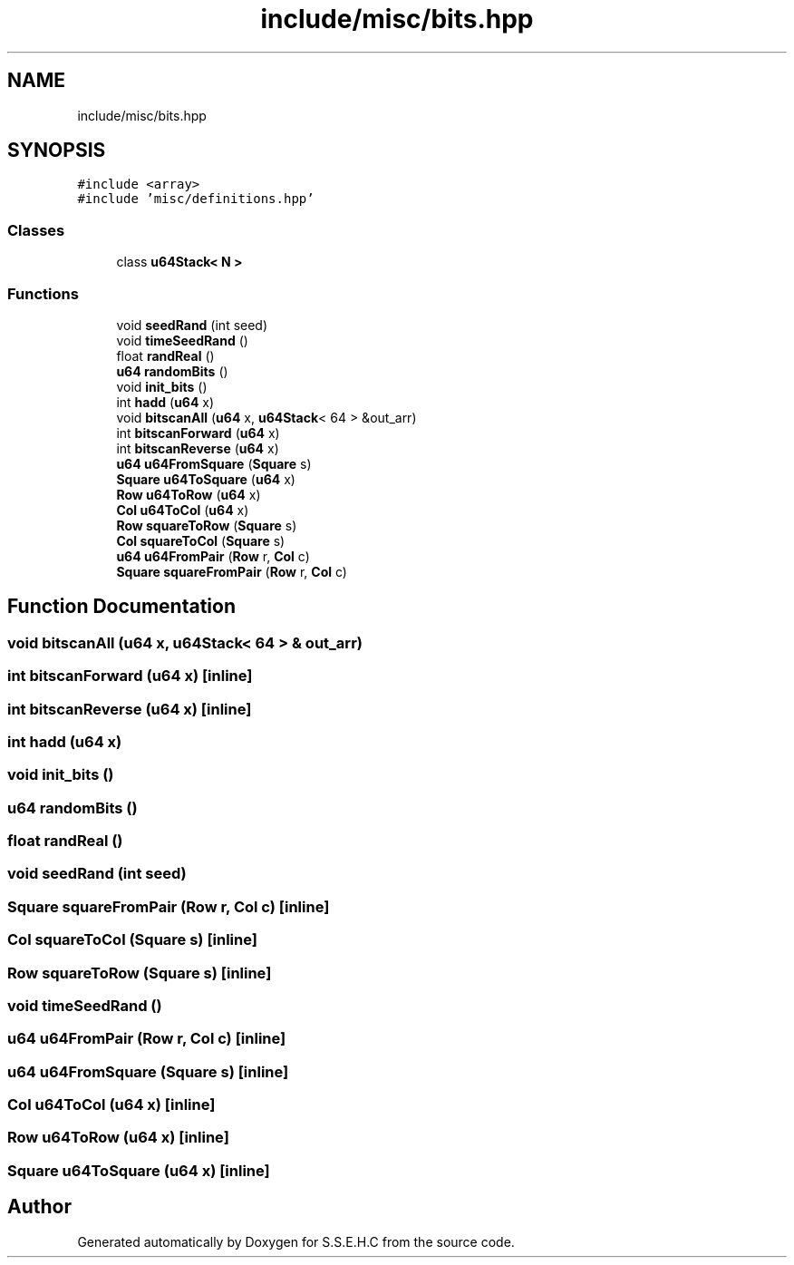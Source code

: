.TH "include/misc/bits.hpp" 3 "Mon Feb 15 2021" "S.S.E.H.C" \" -*- nroff -*-
.ad l
.nh
.SH NAME
include/misc/bits.hpp
.SH SYNOPSIS
.br
.PP
\fC#include <array>\fP
.br
\fC#include 'misc/definitions\&.hpp'\fP
.br

.SS "Classes"

.in +1c
.ti -1c
.RI "class \fBu64Stack< N >\fP"
.br
.in -1c
.SS "Functions"

.in +1c
.ti -1c
.RI "void \fBseedRand\fP (int seed)"
.br
.ti -1c
.RI "void \fBtimeSeedRand\fP ()"
.br
.ti -1c
.RI "float \fBrandReal\fP ()"
.br
.ti -1c
.RI "\fBu64\fP \fBrandomBits\fP ()"
.br
.ti -1c
.RI "void \fBinit_bits\fP ()"
.br
.ti -1c
.RI "int \fBhadd\fP (\fBu64\fP x)"
.br
.ti -1c
.RI "void \fBbitscanAll\fP (\fBu64\fP x, \fBu64Stack\fP< 64 > &out_arr)"
.br
.ti -1c
.RI "int \fBbitscanForward\fP (\fBu64\fP x)"
.br
.ti -1c
.RI "int \fBbitscanReverse\fP (\fBu64\fP x)"
.br
.ti -1c
.RI "\fBu64\fP \fBu64FromSquare\fP (\fBSquare\fP s)"
.br
.ti -1c
.RI "\fBSquare\fP \fBu64ToSquare\fP (\fBu64\fP x)"
.br
.ti -1c
.RI "\fBRow\fP \fBu64ToRow\fP (\fBu64\fP x)"
.br
.ti -1c
.RI "\fBCol\fP \fBu64ToCol\fP (\fBu64\fP x)"
.br
.ti -1c
.RI "\fBRow\fP \fBsquareToRow\fP (\fBSquare\fP s)"
.br
.ti -1c
.RI "\fBCol\fP \fBsquareToCol\fP (\fBSquare\fP s)"
.br
.ti -1c
.RI "\fBu64\fP \fBu64FromPair\fP (\fBRow\fP r, \fBCol\fP c)"
.br
.ti -1c
.RI "\fBSquare\fP \fBsquareFromPair\fP (\fBRow\fP r, \fBCol\fP c)"
.br
.in -1c
.SH "Function Documentation"
.PP 
.SS "void bitscanAll (\fBu64\fP x, \fBu64Stack\fP< 64 > & out_arr)"

.SS "int bitscanForward (\fBu64\fP x)\fC [inline]\fP"

.SS "int bitscanReverse (\fBu64\fP x)\fC [inline]\fP"

.SS "int hadd (\fBu64\fP x)"

.SS "void init_bits ()"

.SS "\fBu64\fP randomBits ()"

.SS "float randReal ()"

.SS "void seedRand (int seed)"

.SS "\fBSquare\fP squareFromPair (\fBRow\fP r, \fBCol\fP c)\fC [inline]\fP"

.SS "\fBCol\fP squareToCol (\fBSquare\fP s)\fC [inline]\fP"

.SS "\fBRow\fP squareToRow (\fBSquare\fP s)\fC [inline]\fP"

.SS "void timeSeedRand ()"

.SS "\fBu64\fP u64FromPair (\fBRow\fP r, \fBCol\fP c)\fC [inline]\fP"

.SS "\fBu64\fP u64FromSquare (\fBSquare\fP s)\fC [inline]\fP"

.SS "\fBCol\fP u64ToCol (\fBu64\fP x)\fC [inline]\fP"

.SS "\fBRow\fP u64ToRow (\fBu64\fP x)\fC [inline]\fP"

.SS "\fBSquare\fP u64ToSquare (\fBu64\fP x)\fC [inline]\fP"

.SH "Author"
.PP 
Generated automatically by Doxygen for S\&.S\&.E\&.H\&.C from the source code\&.
